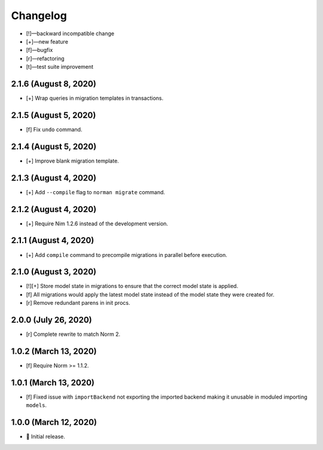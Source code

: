 *********
Changelog
*********

-   [!]—backward incompatible change
-   [+]—new feature
-   [f]—bugfix
-   [r]—refactoring
-   [t]—test suite improvement


2.1.6 (August 8, 2020)
======================

-   [+] Wrap queries in migration templates in transactions.


2.1.5 (August 5, 2020)
======================

-   [f] Fix ``undo`` command.


2.1.4 (August 5, 2020)
======================

-   [+] Improve blank migration template.


2.1.3 (August 4, 2020)
======================

-   [+] Add ``--compile`` flag to ``norman migrate`` command.


2.1.2 (August 4, 2020)
======================

-   [+] Require Nim 1.2.6 instead of the development version.


2.1.1 (August 4, 2020)
======================

-   [+] Add ``compile`` command to precompile migrations in parallel before execution.


2.1.0 (August 3, 2020)
======================

-   [!][+] Store model state in migrations to ensure that the correct model state is applied.
-   [f] All migrations would apply the latest model state instead of the model state they were created for.
-   [r] Remove redundant parens in init procs.


2.0.0 (July 26, 2020)
=====================

-   [r] Complete rewrite to match Norm 2.


1.0.2 (March 13, 2020)
======================

-   [f] Require Norm >= 1.1.2.


1.0.1 (March 13, 2020)
======================

-   [f] Fixed issue with ``importBackend`` not exporting the imported backend making it unusable in moduled importing ``models``.


1.0.0 (March 12, 2020)
======================

-   🎉 Initial release.
